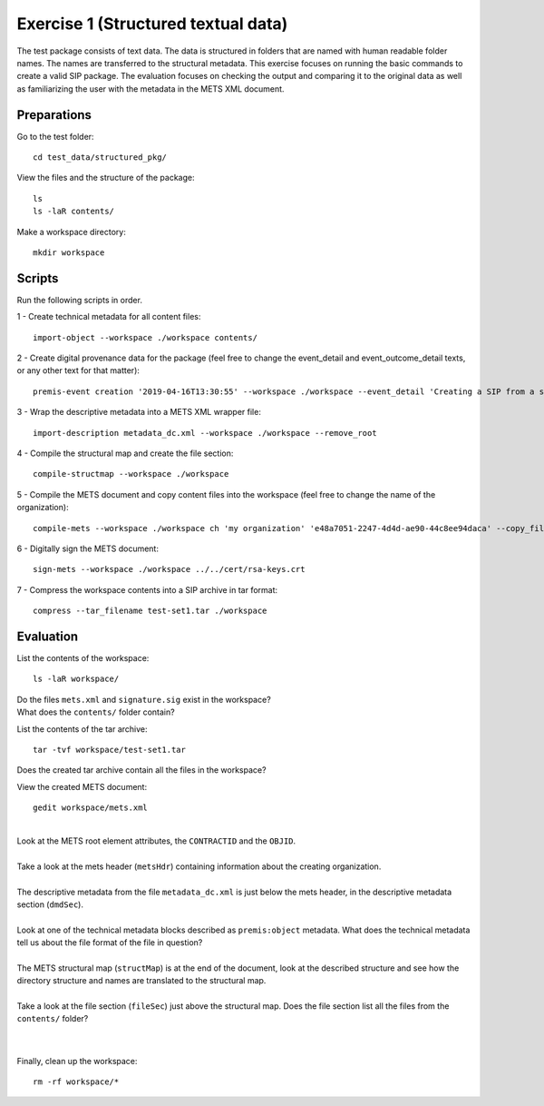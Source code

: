 Exercise 1 (Structured textual data)
====================================

The test package consists of text data. The data is structured in folders that are named with human readable folder names. The names are transferred to the structural metadata.
This exercise focuses on running the basic commands to create a valid SIP package.
The evaluation focuses on checking the output and comparing it to the original data as well as familiarizing the user with the metadata in the METS XML document.

Preparations
------------

Go to the test folder::

    cd test_data/structured_pkg/

View the files and the structure of the package::

    ls
    ls -laR contents/

Make a workspace directory::

    mkdir workspace

Scripts
-------

Run the following scripts in order.

1 - Create technical metadata for all content files::

    import-object --workspace ./workspace contents/

2 - Create digital provenance data for the package (feel free to change the
event_detail and event_outcome_detail texts, or any other text for that matter)::

    premis-event creation '2019-04-16T13:30:55' --workspace ./workspace --event_detail 'Creating a SIP from a structured data package' --event_outcome success --event_outcome_detail 'SIP created successfully using the pre-ingest tool' --agent_name 'Pre-Ingest tool' --agent_type software

3 - Wrap the descriptive metadata into a METS XML wrapper file::

    import-description metadata_dc.xml --workspace ./workspace --remove_root

4 -  Compile the structural map and create the file section::

    compile-structmap --workspace ./workspace 

5 - Compile the METS document and copy content files into the workspace (feel free
to change the name of the organization)::

    compile-mets --workspace ./workspace ch 'my organization' 'e48a7051-2247-4d4d-ae90-44c8ee94daca' --copy_files --clean

6 - Digitally sign the METS document::

    sign-mets --workspace ./workspace ../../cert/rsa-keys.crt

7 - Compress the workspace contents into a SIP archive in tar format::

    compress --tar_filename test-set1.tar ./workspace

Evaluation
----------

List the contents of the workspace::

    ls -laR workspace/

| Do the files ``mets.xml`` and ``signature.sig`` exist in the workspace?
| What does the ``contents/`` folder contain?

List the contents of the tar archive::

    tar -tvf workspace/test-set1.tar

Does the created tar archive contain all the files in the workspace?

View the created METS document::

    gedit workspace/mets.xml

|
| Look at the METS root element attributes, the ``CONTRACTID`` and the ``OBJID``.
|
| Take a look at the mets header (``metsHdr``) containing information about the creating organization.
|
| The descriptive metadata from the file ``metadata_dc.xml`` is just below the mets header, in the descriptive metadata section (``dmdSec``).
|
| Look at one of the technical metadata blocks described as ``premis:object`` metadata. What does the technical metadata tell us about the file format of the file in question?
|
| The METS structural map (``structMap``) is at the end of the document, look at the described structure and see how the directory structure and names are translated to the structural map.
|
| Take a look at the file section (``fileSec``) just above the structural map. Does the file section list all the files from the ``contents/`` folder?
| 
|

Finally, clean up the workspace::

    rm -rf workspace/*

